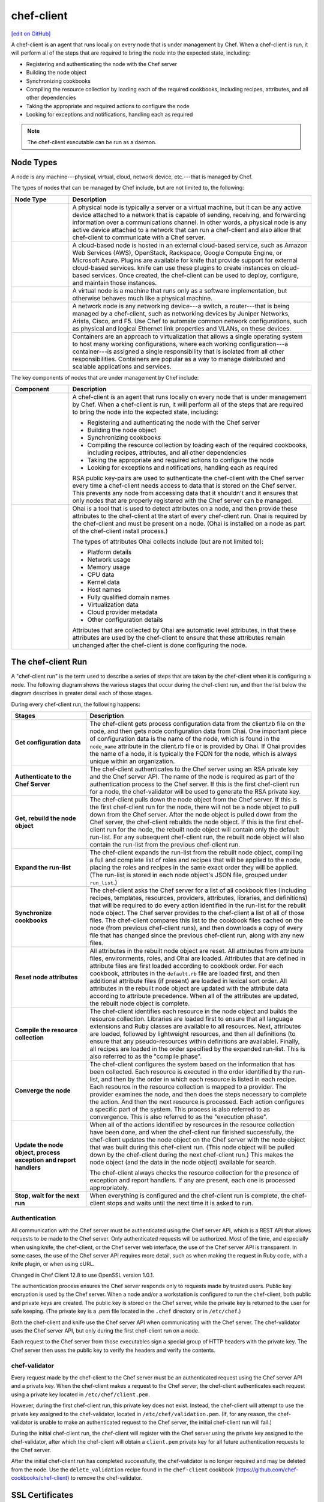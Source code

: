 =====================================================
chef-client
=====================================================
`[edit on GitHub] <https://github.com/chef/chef-web-docs/blob/master/chef_master/source/chef_client.rst>`__

.. tag chef_client_summary

A chef-client is an agent that runs locally on every node that is under management by Chef. When a chef-client is run, it will perform all of the steps that are required to bring the node into the expected state, including:

* Registering and authenticating the node with the Chef server
* Building the node object
* Synchronizing cookbooks
* Compiling the resource collection by loading each of the required cookbooks, including recipes, attributes, and all other dependencies
* Taking the appropriate and required actions to configure the node
* Looking for exceptions and notifications, handling each as required

.. end_tag

.. note:: The chef-client executable can be run as a daemon.

Node Types
=====================================================

.. tag node

A node is any machine---physical, virtual, cloud, network device, etc.---that is managed by Chef.

.. end_tag

.. tag node_types

The types of nodes that can be managed by Chef include, but are not limited to, the following:

.. list-table::
   :widths: 100 420
   :header-rows: 1

   * - Node Type
     - Description
   * - .. image:: ../../images/icon_node_type_server.svg
          :width: 100px
          :align: center

     - A physical node is typically a server or a virtual machine, but it can be any active device attached to a network that is capable of sending, receiving, and forwarding information over a communications channel. In other words, a physical node is any active device attached to a network that can run a chef-client and also allow that chef-client to communicate with a Chef server.
   * - .. image:: ../../images/icon_node_type_cloud_public.svg
          :width: 100px
          :align: center

     - A cloud-based node is hosted in an external cloud-based service, such as Amazon Web Services (AWS), OpenStack, Rackspace, Google Compute Engine, or Microsoft Azure. Plugins are available for knife that provide support for external cloud-based services. knife can use these plugins to create instances on cloud-based services. Once created, the chef-client can be used to deploy, configure, and maintain those instances.
   * - .. image:: ../../images/icon_node_virtual_machine.svg
          :width: 100px
          :align: center

     - A virtual node is a machine that runs only as a software implementation, but otherwise behaves much like a physical machine.
   * - .. image:: ../../images/icon_node_type_network_device.svg
          :width: 100px
          :align: center

     - A network node is any networking device---a switch, a router---that is being managed by a chef-client, such as networking devices by Juniper Networks, Arista, Cisco, and F5. Use Chef to automate common network configurations, such as physical and logical Ethernet link properties and VLANs, on these devices.
   * - .. image:: ../../images/icon_node_type_container.svg
          :width: 100px
          :align: center

     - Containers are an approach to virtualization that allows a single operating system to host many working configurations, where each working configuration---a container---is assigned a single responsibility that is isolated from all other responsibilities. Containers are popular as a way to manage distributed and scalable applications and services.

.. end_tag

.. tag node_components

The key components of nodes that are under management by Chef include:

.. list-table::
   :widths: 100 420
   :header-rows: 1

   * - Component
     - Description
   * - .. image:: ../../images/icon_chef_client.svg
          :width: 100px
          :align: center

     - .. tag chef_client_summary

       A chef-client is an agent that runs locally on every node that is under management by Chef. When a chef-client is run, it will perform all of the steps that are required to bring the node into the expected state, including:

       * Registering and authenticating the node with the Chef server
       * Building the node object
       * Synchronizing cookbooks
       * Compiling the resource collection by loading each of the required cookbooks, including recipes, attributes, and all other dependencies
       * Taking the appropriate and required actions to configure the node
       * Looking for exceptions and notifications, handling each as required

       .. end_tag

       .. tag security_key_pairs_chef_client

       RSA public key-pairs are used to authenticate the chef-client with the Chef server every time a chef-client needs access to data that is stored on the Chef server. This prevents any node from accessing data that it shouldn't and it ensures that only nodes that are properly registered with the Chef server can be managed.

       .. end_tag

   * - .. image:: ../../images/icon_ohai.svg
          :width: 100px
          :align: center

     - .. tag ohai_summary

       Ohai is a tool that is used to detect attributes on a node, and then provide these attributes to the chef-client at the start of every chef-client run. Ohai is required by the chef-client and must be present on a node. (Ohai is installed on a node as part of the chef-client install process.)

       The types of attributes Ohai collects include (but are not limited to):

       * Platform details
       * Network usage
       * Memory usage
       * CPU data
       * Kernel data
       * Host names
       * Fully qualified domain names
       * Virtualization data
       * Cloud provider metadata
       * Other configuration details

       Attributes that are collected by Ohai are automatic level attributes, in that these attributes are used by the chef-client to ensure that these attributes remain unchanged after the chef-client is done configuring the node.

       .. end_tag

.. end_tag

.. _the-chef-client-run:

The chef-client Run
=====================================================
.. tag chef_client_run

.. THIS TOPIC IS TRUE FOR AN UPCOMING VERSION OF THE CHEF-CLIENT; THE BEHAVIOR OF "SYNCHRONIZE COOKBOOKS" HAS CHANGED SLIGHTLY OVER TIME AND HAS BEEN VERSIONED.

A "chef-client run" is the term used to describe a series of steps that are taken by the chef-client when it is configuring a node. The following diagram shows the various stages that occur during the chef-client run, and then the list below the diagram describes in greater detail each of those stages.

.. image:: ../../images/chef_run.png

During every chef-client run, the following happens:

.. list-table::
   :widths: 150 450
   :header-rows: 1

   * - Stages
     - Description
   * - **Get configuration data**
     - The chef-client gets process configuration data from the client.rb file on the node, and then gets node configuration data from Ohai. One important piece of configuration data is the name of the node, which is found in the ``node_name`` attribute in the client.rb file or is provided by Ohai. If Ohai provides the name of a node, it is typically the FQDN for the node, which is always unique within an organization.
   * - **Authenticate to the Chef Server**
     - The chef-client authenticates to the Chef server using an RSA private key and the Chef server API. The name of the node is required as part of the authentication process to the Chef server. If this is the first chef-client run for a node, the chef-validator will be used to generate the RSA private key.
   * - **Get, rebuild the node object**
     - The chef-client pulls down the node object from the Chef server. If this is the first chef-client run for the node, there will not be a node object to pull down from the Chef server. After the node object is pulled down from the Chef server, the chef-client rebuilds the node object. If this is the first chef-client run for the node, the rebuilt node object will contain only the default run-list. For any subsequent chef-client run, the rebuilt node object will also contain the run-list from the previous chef-client run.
   * - **Expand the run-list**
     - The chef-client expands the run-list from the rebuilt node object, compiling a full and complete list of roles and recipes that will be applied to the node, placing the roles and recipes in the same exact order they will be applied. (The run-list is stored in each node object's JSON file, grouped under ``run_list``.)
   * - **Synchronize cookbooks**
     - The chef-client asks the Chef server for a list of all cookbook files (including recipes, templates, resources, providers, attributes, libraries, and definitions) that will be required to do every action identified in the run-list for the rebuilt node object. The Chef server provides to the chef-client a list of all of those files. The chef-client compares this list to the cookbook files cached on the node (from previous chef-client runs), and then downloads a copy of every file that has changed since the previous chef-client run, along with any new files.
   * - **Reset node attributes**
     - All attributes in the rebuilt node object are reset. All attributes from attribute files, environments, roles, and Ohai are loaded. Attributes that are defined in attribute files are first loaded according to cookbook order. For each cookbook, attributes in the ``default.rb`` file are loaded first, and then additional attribute files (if present) are loaded in lexical sort order. All attributes in the rebuilt node object are updated with the attribute data according to attribute precedence. When all of the attributes are updated, the rebuilt node object is complete.
   * - **Compile the resource collection**
     - The chef-client identifies each resource in the node object and builds the resource collection. Libraries are loaded first to ensure that all language extensions and Ruby classes are available to all resources. Next, attributes are loaded, followed by lightweight resources, and then all definitions (to ensure that any pseudo-resources within definitions are available). Finally, all recipes are loaded in the order specified by the expanded run-list. This is also referred to as the "compile phase".
   * - **Converge the node**
     - The chef-client configures the system based on the information that has been collected. Each resource is executed in the order identified by the run-list, and then by the order in which each resource is listed in each recipe. Each resource in the resource collection is mapped to a provider. The provider examines the node, and then does the steps necessary to complete the action. And then the next resource is processed. Each action configures a specific part of the system. This process is also referred to as convergence. This is also referred to as the "execution phase".
   * - **Update the node object, process exception and report handlers**
     - When all of the actions identified by resources in the resource collection have been done, and when the chef-client run finished successfully, the chef-client updates the node object on the Chef server with the node object that was built during this chef-client run. (This node object will be pulled down by the chef-client during the next chef-client run.) This makes the node object (and the data in the node object) available for search.

       The chef-client always checks the resource collection for the presence of exception and report handlers. If any are present, each one is processed appropriately.
   * - **Stop, wait for the next run**
     - When everything is configured and the chef-client run is complete, the chef-client stops and waits until the next time it is asked to run.

.. end_tag

Authentication
-----------------------------------------------------
.. tag chef_auth

All communication with the Chef server must be authenticated using the Chef server API, which is a REST API that allows requests to be made to the Chef server. Only authenticated requests will be authorized. Most of the time, and especially when using knife, the chef-client, or the Chef server web interface, the use of the Chef server API is transparent. In some cases, the use of the Chef server API requires more detail, such as when making the request in Ruby code, with a knife plugin, or when using cURL.

Changed in Chef Client 12.8 to use OpenSSL version 1.0.1.

.. end_tag

.. tag chef_auth_authentication

The authentication process ensures the Chef server responds only to requests made by trusted users. Public key encryption is used by the Chef server. When a node and/or a workstation is configured to run the chef-client, both public and private keys are created. The public key is stored on the Chef server, while the private key is returned to the user for safe keeping. (The private key is a .pem file located in the ``.chef`` directory or in ``/etc/chef``.)

Both the chef-client and knife use the Chef server API when communicating with the Chef server. The chef-validator uses the Chef server API, but only during the first chef-client run on a node.

Each request to the Chef server from those executables sign a special group of HTTP headers with the private key. The Chef server then uses the public key to verify the headers and verify the contents.

.. end_tag

chef-validator
-----------------------------------------------------
.. tag security_chef_validator

Every request made by the chef-client to the Chef server must be an authenticated request using the Chef server API and a private key. When the chef-client makes a request to the Chef server, the chef-client authenticates each request using a private key located in ``/etc/chef/client.pem``.

.. end_tag

.. tag security_chef_validator_context

However, during the first chef-client run, this private key does not exist. Instead, the chef-client will attempt to use the private key assigned to the chef-validator, located in ``/etc/chef/validation.pem``. (If, for any reason, the chef-validator is unable to make an authenticated request to the Chef server, the initial chef-client run will fail.)

During the initial chef-client run, the chef-client will register with the Chef server using the private key assigned to the chef-validator, after which the chef-client will obtain a ``client.pem`` private key for all future authentication requests to the Chef server.

After the initial chef-client run has completed successfully, the chef-validator is no longer required and may be deleted from the node. Use the ``delete_validation`` recipe found in the ``chef-client`` cookbook (https://github.com/chef-cookbooks/chef-client) to remove the chef-validator.

.. end_tag

SSL Certificates
=====================================================
An SSL certificate is used between the chef-client and the Chef server to ensure that each node has access to the right data.

Signed Headers
-----------------------------------------------------
Signed header authentication is used to validate communications between the Chef server and any node that is being managed by the Chef server. An API client manages each authentication request. A public and private key pair is used for the authentication itself. The public key is stored in the database on the Chef server. The private key is stored locally on each node and is kept separate from node data (typically in the ``/etc/chef/client.pem`` directory). Each request to the Chef server by a node must include a request signature in the HTTP headers. This signature is computed from a hash of request content and is encrypted using the private key.

During a chef-client Run
-----------------------------------------------------
.. tag chef_auth_authentication_chef_run

As part of `every chef-client run </chef_client.html#the-chef-client-run>`_, the chef-client authenticates to the Chef server using an RSA private key and the Chef server API.

.. end_tag

SSL Verification
=====================================================
.. warning:: The following information does not apply to hosted Chef server 12, only to on-premises Chef server 12.

.. tag server_security_ssl_cert_client

Chef server 12 enables SSL verification by default for all requests made to the server, such as those made by knife and the chef-client. The certificate that is generated during the installation of the Chef server is self-signed, which means the certificate is not signed by a trusted certificate authority (CA) that ships with the chef-client. The certificate generated by the Chef server must be downloaded to any machine from which knife and/or the chef-client will make requests to the Chef server.

For example, without downloading the SSL certificate, the following knife command:

.. code-block:: bash

   $ knife client list

responds with an error similar to:

.. code-block:: bash

   ERROR: SSL Validation failure connecting to host: chef-server.example.com ...
   ERROR: OpenSSL::SSL::SSLError: SSL_connect returned=1 errno=0 state=SSLv3 ...

This is by design and will occur until a verifiable certificate is added to the machine from which the request is sent.

.. end_tag

Changes Prior to Chef 12
-----------------------------------------------------
.. tag 12_ssl_changes

The following changes were made during certain chef-client release prior to the chef-client 12 release:

* In the chef-client 11.8 release, the ``verify_api_cert`` setting was added to the client.rb file with a default value of ``false``.
* In the chef-client 11.12 release, the ``local_key_generation`` setting was added to the client.rb file.

  The ``ssl_verify_mode`` continued to default to ``:verify_none``, but now returned a warning: ``SSL validation of HTTPS requests is disabled...``, followed by steps for how to configure SSL certificate validation for the chef-client.

  Two knife commands---``knife ssl check`` and ``knife ssl fetch`` were added.

  A new directory in the chef-repo---``/.chef/trusted_certs``---was added.

  These new settings and tools enabled users who wanted to use stronger SSL settings to generate the private/public key pair from the chef-client, verify HTTPS requests, verify SSL certificates, and pull the SSL certificate from the Chef server down to the ``/.chef/trusted_certs`` directory.
* In the chef-client 12 release, the default value for ``local_key_generation`` was changed to ``true`` and the default value for ``ssl_verify_mode`` was changed to ``:verify_peer``.

Starting with chef-client 12, SSL certificate validation is enabled by default and the ``knife ssl fetch`` is a necessary `part of the setup process </install_dk.html#get-ssl-certificates>`__ for every workstation.

.. end_tag

``/.chef/trusted_certs``
-----------------------------------------------------
.. tag chef_repo_directory_trusted_certs

The ``/.chef/trusted_certs`` directory stores trusted SSL certificates used to access the Chef server:

* On each workstation, this directory is the location into which SSL certificates are placed after they are downloaded from the Chef server using the ``knife ssl fetch`` subcommand
* On every node, this directory is the location into which SSL certificates are placed when a node has been bootstrapped with the chef-client from a workstation

.. end_tag

SSL_CERT_FILE
-----------------------------------------------------
.. tag environment_variables_ssl_cert_file

Use the ``SSL_CERT_FILE`` environment variable to specify the location for the SSL certificate authority (CA) bundle that is used by the chef-client.

A value for ``SSL_CERT_FILE`` is not set by default. Unless updated, the locations in which Chef will look for SSL certificates are:

* chef-client: ``/opt/chef/embedded/ssl/certs/cacert.pem``
* Chef development kit: ``/opt/chefdk/embedded/ssl/certs/cacert.pem``

Keeping the default behavior is recommended. To use a custom CA bundle, update the environment variable to specify the path to the custom CA bundle. If (for some reason) SSL certificate verification stops working, ensure the correct value is specified for ``SSL_CERT_FILE``.

.. end_tag

client.rb Settings
-----------------------------------------------------
.. tag chef_client_ssl_config_settings

Use following client.rb settings to manage SSL certificate preferences:

.. list-table::
   :widths: 200 300
   :header-rows: 1

   * - Setting
     - Description
   * - ``local_key_generation``
     - Whether the Chef server or chef-client generates the private/public key pair. When ``true``, the chef-client generates the key pair, and then sends the public key to the Chef server. Default value: ``true``.
   * - ``ssl_ca_file``
     - The file in which the OpenSSL key is saved. This setting is generated automatically by the chef-client and most users do not need to modify it.
   * - ``ssl_ca_path``
     - The path to where the OpenSSL key is located. This setting is generated automatically by the chef-client and most users do not need to modify it.
   * - ``ssl_client_cert``
     - The OpenSSL X.509 certificate used for mutual certificate validation. This setting is only necessary when mutual certificate validation is configured on the Chef server. Default value: ``nil``.
   * - ``ssl_client_key``
     - The OpenSSL X.509 key used for mutual certificate validation. This setting is only necessary when mutual certificate validation is configured on the Chef server. Default value: ``nil``.
   * - ``ssl_verify_mode``
     - Set the verify mode for HTTPS requests.

       * Use ``:verify_none`` to do no validation of SSL certificates.
       * Use ``:verify_peer`` to do validation of all SSL certificates, including the Chef server connections, S3 connections, and any HTTPS **remote_file** resource URLs used in the chef-client run. This is the recommended setting.

       Depending on how OpenSSL is configured, the ``ssl_ca_path`` may need to be specified. Default value: ``:verify_peer``.
   * - ``verify_api_cert``
     - Verify the SSL certificate on the Chef server. When ``true``, the chef-client always verifies the SSL certificate. When ``false``, the chef-client uses the value of ``ssl_verify_mode`` to determine if the SSL certificate requires verification. Default value: ``false``.

.. end_tag

Knife Subcommands
-----------------------------------------------------
The chef-client includes two knife commands for managing SSL certificates:

* Use :doc:`knife ssl check </knife_ssl_check>` to troubleshoot SSL certificate issues
* Use :doc:`knife ssl fetch </knife_ssl_fetch>` to pull down a certificate from the Chef server to the ``/.chef/trusted_certs`` directory on the workstation.

After the workstation has the correct SSL certificate, bootstrap operations from that workstation will use the certificate in the ``/.chef/trusted_certs`` directory during the bootstrap operation.

knife ssl check
+++++++++++++++++++++++++++++++++++++++++++++++++++++
Run the ``knife ssl check`` subcommand to verify the state of the SSL certificate, and then use the reponse to help troubleshoot issues that may be present.

**Verified**

.. tag knife_ssl_check_verify_server_config

If the SSL certificate can be verified, the response to

.. code-block:: bash

   $ knife ssl check

is similar to:

.. code-block:: bash

   Connecting to host chef-server.example.com:443
   Successfully verified certificates from 'chef-server.example.com'

.. end_tag

**Unverified**

.. tag knife_ssl_check_bad_ssl_certificate

If the SSL certificate cannot be verified, the response to

.. code-block:: bash

   $ knife ssl check

is similar to:

.. code-block:: bash

   Connecting to host chef-server.example.com:443
   ERROR: The SSL certificate of chef-server.example.com could not be verified
   Certificate issuer data:
     /C=US/ST=WA/L=S/O=Corp/OU=Ops/CN=chef-server.example.com/emailAddress=you@example.com

   Configuration Info:

   OpenSSL Configuration:
   * Version: OpenSSL 1.0.1j 15 Oct 2014
   * Certificate file: /opt/chefdk/embedded/ssl/cert.pem
   * Certificate directory: /opt/chefdk/embedded/ssl/certs
   Chef SSL Configuration:
   * ssl_ca_path: nil
   * ssl_ca_file: nil
   * trusted_certs_dir: "/Users/grantmc/Downloads/chef-repo/.chef/trusted_certs"

   TO FIX THIS ERROR:

   If the server you are connecting to uses a self-signed certificate,
   you must configure chef to trust that certificate.

   By default, the certificate is stored in the following location on the
   host where your chef-server runs:

     /var/opt/opscode/nginx/ca/SERVER_HOSTNAME.crt

   Copy that file to your trusted_certs_dir (currently:

     /Users/grantmc/Downloads/chef-repo/.chef/trusted_certs)

   using SSH/SCP or some other secure method, then re-run this command to
   confirm that the certificate is now trusted.

.. end_tag

knife ssl fetch
+++++++++++++++++++++++++++++++++++++++++++++++++++++
Run the ``knife ssl fetch`` to download the self-signed certificate from the Chef server to the ``/.chef/trusted_certs`` directory on a workstation. For example:

.. tag knife_ssl_fetch_verify_certificate

The SSL certificate that is downloaded to the ``/.chef/trusted_certs`` directory should be verified to ensure that it is, in fact, the same certificate as the one located on the Chef server. This can be done by comparing the SHA-256 checksums.

#. View the checksum on the Chef server:

   .. code-block:: bash

      $ ssh ubuntu@chef-server.example.com sudo sha256sum /var/opt/opscode/nginx/ca/chef-server.example.com.crt

   The response is similar to:

   .. code-block:: bash

      <ABC123checksum>  /var/opt/opscode/nginx/ca/chef-server.example.com.crt

#. View the checksum on the workstation:

   .. code-block:: bash

      $ gsha256sum .chef/trusted_certs/chef-server.example.com.crt

   The response is similar to:

   .. code-block:: bash

      <ABC123checksum>  .chef/trusted_certs/chef-server.example.com.crt

#. Verify that the checksum values are identical.

.. end_tag

**Verify Checksums**

.. tag knife_ssl_fetch_verify_certificate

The SSL certificate that is downloaded to the ``/.chef/trusted_certs`` directory should be verified to ensure that it is, in fact, the same certificate as the one located on the Chef server. This can be done by comparing the SHA-256 checksums.

#. View the checksum on the Chef server:

   .. code-block:: bash

      $ ssh ubuntu@chef-server.example.com sudo sha256sum /var/opt/opscode/nginx/ca/chef-server.example.com.crt

   The response is similar to:

   .. code-block:: bash

      <ABC123checksum>  /var/opt/opscode/nginx/ca/chef-server.example.com.crt

#. View the checksum on the workstation:

   .. code-block:: bash

      $ gsha256sum .chef/trusted_certs/chef-server.example.com.crt

   The response is similar to:

   .. code-block:: bash

      <ABC123checksum>  .chef/trusted_certs/chef-server.example.com.crt

#. Verify that the checksum values are identical.

.. end_tag

Bootstrap Operations
=====================================================

.. tag install_chef_client

The ``knife bootstrap`` command is a common way to install the chef-client on a node. The default for this approach assumes that a node can access the Chef website so that it may download the chef-client package from that location.

The omnibus installer will detect the version of the operating system, and then install the appropriate version of the chef-client using a single command to install the chef-client and all of its dependencies, including an embedded version of Ruby, RubyGems, OpenSSL, key-value stores, parsers, libraries, and command line utilities.

The omnibus installer puts everything into a unique directory (``/opt/chef/``) so that the chef-client will not interfere with other applications that may be running on the target machine. Once installed, the chef-client requires a few more configuration steps before it can perform its first chef-client run on a node.

.. end_tag

.. tag chef_client_bootstrap_node

A node is any physical, virtual, or cloud machine that is configured to be maintained by a chef-client. In order to bootstrap a node, you will first need a working installation of the :doc:`Chef software package </packages>`. A bootstrap is a process that installs the chef-client on a target system so that it can run as a chef-client and communicate with a Chef server. There are two ways to do this:

* Use the ``knife bootstrap`` subcommand to :doc:`bootstrap a node using the omnibus installer </install_bootstrap>`
* Use an unattended install to bootstrap a node from itself, without using SSH or WinRM

.. end_tag

.. tag chef_client_bootstrap_stages

The following diagram shows the stages of the bootstrap operation, and then the list below the diagram describes in greater detail each of those stages.

.. image:: ../../images/chef_bootstrap.png

During a ``knife bootstrap`` bootstrap operation, the following happens:

.. list-table::
   :widths: 150 450
   :header-rows: 1

   * - Stages
     - Description
   * - **$ knife bootstrap**
     - On UNIX- and Linux-based machines: The ``knife bootstrap`` subcommand is issued from a workstation. The hostname, IP address, or FQDN of the target node is issued as part of this command. An SSH connection is established with the target node using port 22. A shell script is assembled using the chef-full.erb (the default bootstrap template), and is then executed on the target node.

       On Microsoft Windows machines: The ``knife bootstrap windows winrm`` subcommand is issued from a workstation. (This command is part of the :doc:`knife windows plugin </plugin_knife_windows>`.) The hostname, IP address, or FQDN of the target node is issued as part of this command. A connection is established with the target node using WinRM over port 5985. (WinRM must be enabled with the corresponding firewall rules in place.)
   * - **Get the install script from Chef**
     - On UNIX- and Linux-based machines: The shell script that is derived from the chef-full.erb bootstrap template will make a request to the Chef website to get the most recent version of a second shell script (``install.sh``).

       On Microsoft Windows machines: The batch file that is derived from the windows-chef-client-msi.erb bootstrap template will make a request to the Chef website to get the .msi installer.
   * - **Get the chef-client package from Chef**
     - The second shell script (or batch file) then gathers system-specific information and determines the correct package for the chef-client. The second shell script (or batch file) makes a request to the Chef website, and then downloads the appropriate package from |url bootstrap_s3|.
   * - **Install the chef-client**
     - The chef-client is installed on the target node.
   * - **Start the chef-client run**
     - On UNIX- and Linux-based machines: The second shell script executes the ``chef-client`` binary with a set of initial settings stored within ``first-boot.json`` on the node. ``first-boot.json`` is generated from the workstation as part of the initial ``knife bootstrap`` subcommand.

       On Microsoft Windows machines: The batch file that is derived from the windows-chef-client-msi.erb bootstrap template executes the ``chef-client`` binary with a set of initial settings stored within ``first-boot.json`` on the node. ``first-boot.json`` is generated from the workstation as part of the initial ``knife bootstrap`` subcommand.
   * - **Complete the chef-client run**
     - The chef-client run proceeds, using HTTPS (port 443), and registers the node with the Chef server.

       The first chef-client run, by default, contains an empty run-list. A :doc:`run-list can be specified </knife_bootstrap>` as part of the initial bootstrap operation using the ``--run-list`` option as part of the ``knife bootstrap`` subcommand.

.. end_tag
